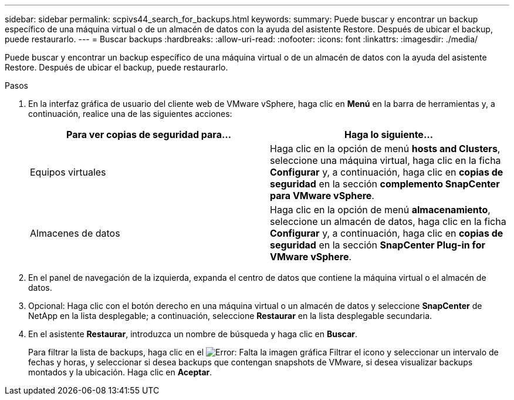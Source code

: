 ---
sidebar: sidebar 
permalink: scpivs44_search_for_backups.html 
keywords:  
summary: Puede buscar y encontrar un backup específico de una máquina virtual o de un almacén de datos con la ayuda del asistente Restore. Después de ubicar el backup, puede restaurarlo. 
---
= Buscar backups
:hardbreaks:
:allow-uri-read: 
:nofooter: 
:icons: font
:linkattrs: 
:imagesdir: ./media/


[role="lead"]
Puede buscar y encontrar un backup específico de una máquina virtual o de un almacén de datos con la ayuda del asistente Restore. Después de ubicar el backup, puede restaurarlo.

.Pasos
. En la interfaz gráfica de usuario del cliente web de VMware vSphere, haga clic en *Menú* en la barra de herramientas y, a continuación, realice una de las siguientes acciones:
+
|===
| Para ver copias de seguridad para… | Haga lo siguiente… 


| Equipos virtuales | Haga clic en la opción de menú *hosts and Clusters*, seleccione una máquina virtual, haga clic en la ficha *Configurar* y, a continuación, haga clic en *copias de seguridad* en la sección *complemento SnapCenter para VMware vSphere*. 


| Almacenes de datos | Haga clic en la opción de menú *almacenamiento*, seleccione un almacén de datos, haga clic en la ficha *Configurar* y, a continuación, haga clic en *copias de seguridad* en la sección *SnapCenter Plug-in for VMware vSphere*. 
|===
. En el panel de navegación de la izquierda, expanda el centro de datos que contiene la máquina virtual o el almacén de datos.
. Opcional: Haga clic con el botón derecho en una máquina virtual o un almacén de datos y seleccione *SnapCenter* de NetApp en la lista desplegable; a continuación, seleccione *Restaurar* en la lista desplegable secundaria.
. En el asistente *Restaurar*, introduzca un nombre de búsqueda y haga clic en *Buscar*.
+
Para filtrar la lista de backups, haga clic en el image:scpivs44_image41.png["Error: Falta la imagen gráfica"] Filtrar el icono y seleccionar un intervalo de fechas y horas, y seleccionar si desea backups que contengan snapshots de VMware, si desea visualizar backups montados y la ubicación. Haga clic en *Aceptar*.


